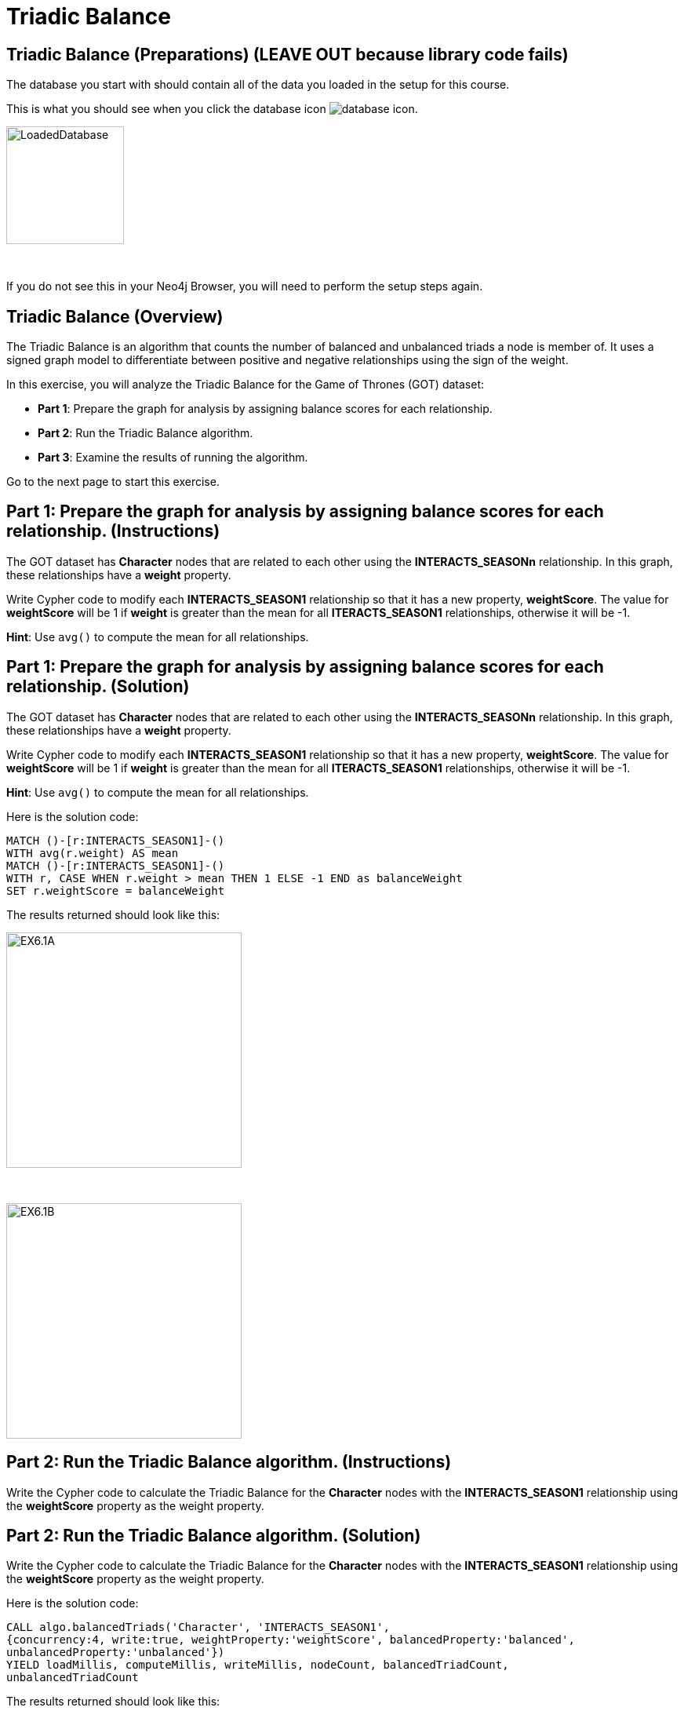 = Triadic Balance
:icons: font

== Triadic Balance (Preparations) (LEAVE OUT because library code fails)

The database you start with should contain all of the data you loaded in the setup for this course.

This is what you should see when you click the database icon image:{guides}/img/database-icon.png[].

image::{guides}/img/LoadedDatabase.png[LoadedDatabase,width=150]

{nbsp} +

If you do not see this in your Neo4j Browser, you will need to perform the setup steps again.

== Triadic Balance (Overview)

The Triadic Balance  is an algorithm that counts the number of balanced and unbalanced triads a node is member of.
It uses a signed graph model to differentiate between positive and negative relationships using the sign of the weight.

In this exercise, you will analyze the Triadic Balance for the Game of Thrones (GOT) dataset:

* *Part 1*: Prepare the graph for analysis by assigning balance scores for each relationship.
* *Part 2*: Run the Triadic Balance algorithm.
* *Part 3*: Examine the results of running the algorithm.

Go to the next page to start this exercise.

== Part 1: Prepare the graph for analysis by assigning balance scores for each relationship. (Instructions)

The GOT dataset has *Character* nodes that are related to each other using the *INTERACTS_SEASONn* relationship.
In this graph, these relationships have a *weight* property.

Write Cypher code to modify each *INTERACTS_SEASON1* relationship so that it has a new property, *weightScore*.
The value for *weightScore* will be 1 if *weight* is greater than the mean for all *ITERACTS_SEASON1* relationships, otherwise it will be -1.

*Hint*: Use `avg()` to compute the mean for all relationships.

== Part 1: Prepare the graph for analysis by assigning balance scores for each relationship. (Solution)

The GOT dataset has *Character* nodes that are related to each other using the *INTERACTS_SEASONn* relationship.
In this graph, these relationships have a *weight* property.

Write Cypher code to modify each *INTERACTS_SEASON1* relationship so that it has a new property, *weightScore*.
The value for *weightScore* will be 1 if *weight* is greater than the mean for all *ITERACTS_SEASON1* relationships, otherwise it will be -1.

*Hint*: Use `avg()` to compute the mean for all relationships.

Here is the solution code:

[source, cypher]
----
MATCH ()-[r:INTERACTS_SEASON1]-()
WITH avg(r.weight) AS mean
MATCH ()-[r:INTERACTS_SEASON1]-()
WITH r, CASE WHEN r.weight > mean THEN 1 ELSE -1 END as balanceWeight
SET r.weightScore = balanceWeight
----

The results returned should look like this:

[.thumb]
image::{guides}/img/EX6.1A.png[EX6.1A,width=300]

{nbsp} +

[.thumb]
image::{guides}/img/EX6.1B.png[EX6.1B,width=300]

== Part 2: Run the Triadic Balance algorithm. (Instructions)

Write the Cypher code to calculate the Triadic Balance for the *Character* nodes with the *INTERACTS_SEASON1* relationship using the *weightScore* property as the weight property.

== Part 2: Run the Triadic Balance algorithm. (Solution)

Write the Cypher code to calculate the Triadic Balance for the *Character* nodes with the *INTERACTS_SEASON1* relationship using the *weightScore* property as the weight property.

Here is the solution code:

[source, cypher]
----
CALL algo.balancedTriads('Character', 'INTERACTS_SEASON1',
{concurrency:4, write:true, weightProperty:'weightScore', balancedProperty:'balanced',
unbalancedProperty:'unbalanced'})
YIELD loadMillis, computeMillis, writeMillis, nodeCount, balancedTriadCount,
unbalancedTriadCount
----

The results returned should look like this:

[.thumb]
image::{guides}/img/EX6.2.png[EX6.2,width=300]

== Part 3: Examine the results of running the algorithm. (Instructions)

Write a query to find all characters who are in more unbalanced triads than balanced ones.

== Part 3: Examine the results of running the algorithm. (Solution)

Write a query to find all characters who are in more unbalanced triads than balanced ones.

Here is the solution code:

[source, cypher]
----
MATCH (n:Character) WHERE n.unbalanced > n.balanced
RETURN n.name, n.unbalanced, n.balanced ORDER BY n.unbalanced DESC LIMIT 100
----

The results returned should look like this:

[.thumb]
image::{guides}/img/EX6.3.png[EX6.3,width=300]

== Triadic Balance: Taking it further

. Try using the stream version of the algorithm.
. Perform the analysis of different seasons.

== Triadic Balance (Summary)

The Triadic Balance  is an algorithm that counts the number of balanced and unbalanced triads a node is member of.
It uses a signed graph model to differentiate between positive and negative relationships using the sign of the weight.

In this exercise, you analyzed  the Triadic Balance for the Game of Thrones (GOT) dataset.
